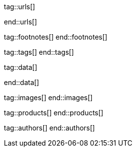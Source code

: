 // ~/document_base_folder/000_includes
//  Asciidoc attribute includes:                 attributes.asciidoc
// -----------------------------------------------------------------------------

// URLs - Internal references and/or sources on the Internet
// -----------------------------------------------------------------------------
tag::urls[]

:bootstrap-home:                                  https://getbootstrap.com/
:bs_doc_components_modal:                         https://getbootstrap.com/docs/4.3/components/modal/

:bootswatch-home:                                 https://bootswatch.com/
:bootswatch-api:                                  https://bootswatch.com/help/#api

:mdb-home:                                        https://mdbootstrap.com/
:mdb-bs-modals:                                   https://mdbootstrap.com/docs/jquery/modals/basic/
:mdb-bs-modals-legacy:                            https://mdbootstrap.com/legacy/4.3.2/?page=javascript/modals

:w3org-css-spec:                                  https://www.w3.org/Style/CSS/specs.en.html
:w3schools-css-tutorial:                          https://www.w3schools.com/css/default.asp

:fontawesome-home:                                https://fontawesome.com/
:fontawesome-icons:                               https://fontawesome.com/icons?d=gallery
:fontawesome-get-started:                         https://fontawesome.com/get-started

:mdi-home:                                        https://materialdesignicons.com/
:mdi-icons-cheatsheet:                            https://cdn.materialdesignicons.com/3.3.92/

:iconify-home:                                    https://iconify.design/
:iconify-icon-sets:                               https://iconify.design/icon-sets/
:iconify-medical-icons:                           https://iconify.design/icon-sets/medical-icon/
:iconify-brand-icons:                             https://iconify.design/icon-sets/logos/

:jekyll-one-core-doc-color-scheme:                https://support.jekyll-one.com/user_guide/core/color_scheme

:light-gallery-license:                           http://sachinchoolur.github.io/lightGallery/docs/license.html

:asciidoctor-extensions-lab:                      https://github.com/asciidoctor/asciidoctor-extensions-lab
:asciidoctor-extensions-use-extension:            https://github.com/asciidoctor/asciidoctor-extensions-lab#using-an-extension
:asciidoctor-user-manual-extensions:              http://asciidoctor.org/docs/user-manual/#extensions

:roundtrip_data_slider_picker:                    /pages/public/learn/roundtrip/data_slider_picker
:roundtrip_image_headers:                         /pages/public/learn/roundtrip/image_header
:roundtrip_image_headers:                         /pages/public/learn/roundtrip/image_header

:roundtrip-readme-first:                          /pages/public/learn/read_me_first/
:roundtrip-present-images:                        /pages/public/learn/roundtrip/present_images/
:roundtrip-present-videos:                        /pages/public/learn/roundtrip/present_videos/
:roundtrip-cards:                                 /pages/public/learn/roundtrip/cards/
:roundtrip-typography:                            /pages/public/learn/roundtrip/typography/
:roundtrip-asciidoc-extensions:                   /pages/public/learn/roundtrip/asciidoc_extensions/
:roundtrip-extended-modals:                       /pages/public/learn/roundtrip/modals/
:roundtrip-icon-fonts:                            /pages/public/learn/roundtrip/mdi_icon_font/
:roundtrip-responsive-tables:                     /pages/public/learn/roundtrip/responsive_tables/
:roundtrip-themes:                                /pages/public/learn/roundtrip/themes/
:roundtrip-quicksearch:                           /pages/public/learn/roundtrip/quicksearch/

:github-gist-home:                                https://gist.github.com/
:asciidoc-extensions-gist-example:                https://gist.github.com/mojavelinux/5546622

:previewer-emoji:                                 /pages/public/previewer/twitter_emoji/
:previewer-mdi:                                   /pages/public/previewer/mdi_font/

:previewer-theme:                                 /pages/public/previewer/current_theme/

:kickstarter-web-in-a-day:                        https://jekyll.one/pages/public/learn/kickstarter/web_in_a_day/meet_and_greet/
end::urls[]


// FOOTNOTES, global asciidoc attributes (variables)
// -----------------------------------------------------------------------------
tag::footnotes[]
end::footnotes[]


// Tags - Asciidoc attributes used internally
// -----------------------------------------------------------------------------
tag::tags[]
end::tags[]


// Data - Data elements for Asciidoctor extensions
// -----------------------------------------------------------------------------
tag::data[]

:data-images-standalone:                          "pages/roundtrip/100_present_images/lightbox-image-1.jpg, Golden Gate Bridge with San Francisco in distance, pages/roundtrip/100_present_images/lightbox-image-2.jpg, Forest with mountains behind"
:data-images-group:                               "pages/roundtrip/100_present_images/lightbox-image-1.jpg, Golden Gate Bridge with San Francisco in distance, pages/roundtrip/100_present_images/lightbox-image-2.jpg, Forest with mountains behind"

:data-quicksearch-icon:                           "pages/roundtrip/600_quicksearch/quicksearch_icon-800x200.jpg, Search button (magnifier) in the quick access area"
:data-quicksearch-input:                          "pages/roundtrip/600_quicksearch/quicksearch_input-800x200.jpg, Input bar for a QuickSearch"

end::data[]


// Images - Images from local include/images folder
// -----------------------------------------------------------------------------
tag::images[]
end::images[]


// PRODUCTS, local product information (e.g. release)
// -----------------------------------------------------------------------------
tag::products[]
end::products[]


// AUTHORS, local author information (e.g. article)
// -----------------------------------------------------------------------------
tag::authors[]
end::authors[]
